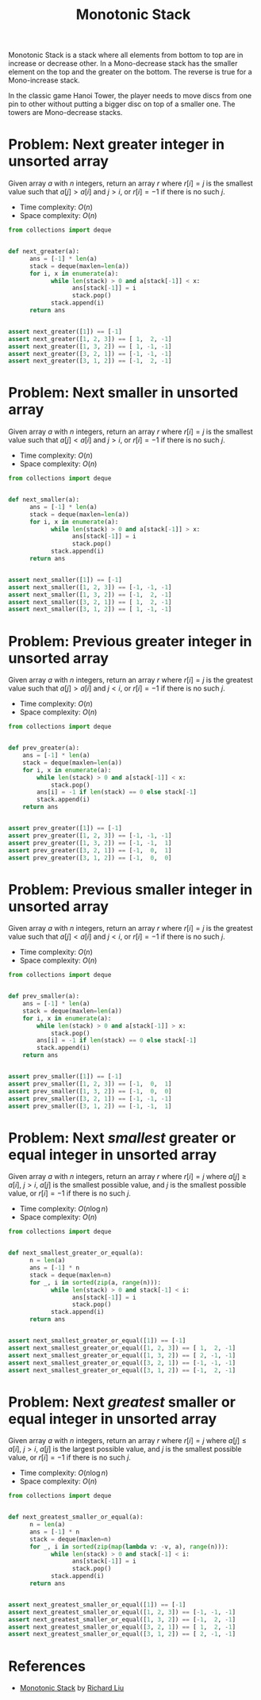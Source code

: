 :PROPERTIES:
:ID:       E4CFDB04-DCFD-47E3-9ED2-0DC6446420B5
:END:
#+TITLE: Monotonic Stack

Monotonic Stack is a stack where all elements from bottom to top are in increase or decrease other.  In a Mono-decrease stack has the smaller element on the top and the greater on the bottom.  The reverse is true for a Mono-increase stack.

[[file:assets/2022-06-11_11-32-49_screenshot.png]]

In the classic game Hanoi Tower, the player needs to move discs from one pin to other without putting a bigger disc on top of a smaller one.  The towers are Mono-decrease stacks.

* Problem: Next greater integer in unsorted array
:PROPERTIES:
:ID:       E4C9A18D-FC2B-4C1D-A040-1A94C39F9F63
:END:

Given array $a$ with $n$ integers, return an array $r$ where $r[i]=j$ is the smallest value such that $a[j] > a[i]$ and $j>i$, or $r[i]=-1$ if there is no such $j$.

- Time complexity: $O(n)$
- Space complexity: $O(n)$

#+begin_src python
  from collections import deque


  def next_greater(a):
        ans = [-1] * len(a)
        stack = deque(maxlen=len(a))
        for i, x in enumerate(a):
              while len(stack) > 0 and a[stack[-1]] < x:
                    ans[stack[-1]] = i
                    stack.pop()
              stack.append(i)
        return ans


  assert next_greater([1]) == [-1]
  assert next_greater([1, 2, 3]) == [ 1,  2, -1]
  assert next_greater([1, 3, 2]) == [ 1, -1, -1]
  assert next_greater([3, 2, 1]) == [-1, -1, -1]
  assert next_greater([3, 1, 2]) == [-1,  2, -1]
#+end_src

* Problem: Next smaller in unsorted array
:PROPERTIES:
:ID:       135D43F0-78FA-43E4-821F-509439B633D1
:END:

Given array $a$ with $n$ integers, return an array $r$ where $r[i]=j$ is the smallest value such that $a[j] < a[i]$ and $j>i$, or $r[i]=-1$ if there is no such $j$.

- Time complexity: $O(n)$
- Space complexity: $O(n)$

#+begin_src python
  from collections import deque


  def next_smaller(a):
        ans = [-1] * len(a)
        stack = deque(maxlen=len(a))
        for i, x in enumerate(a):
              while len(stack) > 0 and a[stack[-1]] > x:
                    ans[stack[-1]] = i
                    stack.pop()
              stack.append(i)
        return ans


  assert next_smaller([1]) == [-1]
  assert next_smaller([1, 2, 3]) == [-1, -1, -1]
  assert next_smaller([1, 3, 2]) == [-1,  2, -1]
  assert next_smaller([3, 2, 1]) == [ 1,  2, -1]
  assert next_smaller([3, 1, 2]) == [ 1, -1, -1]
#+end_src

* Problem: Previous greater integer in unsorted array
:PROPERTIES:
:ID:       9F9827A4-93A9-43AF-8E45-673A1A315E44
:END:

Given array $a$ with $n$ integers, return an array $r$ where $r[i]=j$ is the greatest value such that $a[j] > a[i]$ and $j<i$, or $r[i]=-1$ if there is no such $j$.

- Time complexity: $O(n)$
- Space complexity: $O(n)$

#+begin_src python
  from collections import deque


  def prev_greater(a):
      ans = [-1] * len(a)
      stack = deque(maxlen=len(a))
      for i, x in enumerate(a):
          while len(stack) > 0 and a[stack[-1]] < x:
              stack.pop()
          ans[i] = -1 if len(stack) == 0 else stack[-1]
          stack.append(i)
      return ans


  assert prev_greater([1]) == [-1]
  assert prev_greater([1, 2, 3]) == [-1, -1, -1]
  assert prev_greater([1, 3, 2]) == [-1, -1,  1]
  assert prev_greater([3, 2, 1]) == [-1,  0,  1]
  assert prev_greater([3, 1, 2]) == [-1,  0,  0]
#+end_src

* Problem: Previous smaller integer in unsorted array
:PROPERTIES:
:ID:       C9A1DCE9-FFE5-498A-9A04-07B71ABDEFCD
:END:

Given array $a$ with $n$ integers, return an array $r$ where $r[i]=j$ is the greatest value such that $a[j] < a[i]$ and $j<i$, or $r[i]=-1$ if there is no such $j$.

- Time complexity: $O(n)$
- Space complexity: $O(n)$

#+begin_src python
  from collections import deque


  def prev_smaller(a):
      ans = [-1] * len(a)
      stack = deque(maxlen=len(a))
      for i, x in enumerate(a):
          while len(stack) > 0 and a[stack[-1]] > x:
              stack.pop()
          ans[i] = -1 if len(stack) == 0 else stack[-1]
          stack.append(i)
      return ans


  assert prev_smaller([1]) == [-1]
  assert prev_smaller([1, 2, 3]) == [-1,  0,  1]
  assert prev_smaller([1, 3, 2]) == [-1,  0,  0]
  assert prev_smaller([3, 2, 1]) == [-1, -1, -1]
  assert prev_smaller([3, 1, 2]) == [-1, -1,  1]
#+end_src

* Problem: Next /smallest/ greater or equal integer in unsorted array
:PROPERTIES:
:ID:       3AF9BB42-14CD-444D-9130-D3B0B23F89E7
:END:
Given array $a$ with $n$ integers, return an array $r$ where $r[i]=j$ where $a[j] \geq a[i]$, $j>i$, $a[j]$ is the smallest possible value, and $j$ is the smallest possible value, or $r[i]=-1$ if there is no such $j$.

- Time complexity: $O(n \log n)$
- Space complexity: $O(n)$

#+begin_src python
  from collections import deque


  def next_smallest_greater_or_equal(a):
        n = len(a)
        ans = [-1] * n
        stack = deque(maxlen=n)
        for _, i in sorted(zip(a, range(n))):
              while len(stack) > 0 and stack[-1] < i:
                    ans[stack[-1]] = i
                    stack.pop()
              stack.append(i)
        return ans


  assert next_smallest_greater_or_equal([1]) == [-1]
  assert next_smallest_greater_or_equal([1, 2, 3]) == [ 1,  2, -1]
  assert next_smallest_greater_or_equal([1, 3, 2]) == [ 2, -1, -1]
  assert next_smallest_greater_or_equal([3, 2, 1]) == [-1, -1, -1]
  assert next_smallest_greater_or_equal([3, 1, 2]) == [-1,  2, -1]
#+end_src

* Problem: Next /greatest/ smaller or equal integer in unsorted array
:PROPERTIES:
:ID:       C5F5ED6F-39FE-49C4-99AB-27E45AFE761F
:END:
Given array $a$ with $n$ integers, return an array $r$ where $r[i]=j$ where $a[j] \leq a[i]$, $j>i$, $a[j]$ is the largest possible value, and $j$ is the smallest possible value, or $r[i]=-1$ if there is no such $j$.

- Time complexity: $O(n \log n)$
- Space complexity: $O(n)$

#+begin_src python
  from collections import deque


  def next_greatest_smaller_or_equal(a):
        n = len(a)
        ans = [-1] * n
        stack = deque(maxlen=n)
        for _, i in sorted(zip(map(lambda v: -v, a), range(n))):
              while len(stack) > 0 and stack[-1] < i:
                    ans[stack[-1]] = i
                    stack.pop()
              stack.append(i)
        return ans


  assert next_greatest_smaller_or_equal([1]) == [-1]
  assert next_greatest_smaller_or_equal([1, 2, 3]) == [-1, -1, -1]
  assert next_greatest_smaller_or_equal([1, 3, 2]) == [-1,  2, -1]
  assert next_greatest_smaller_or_equal([3, 2, 1]) == [ 1,  2, -1]
  assert next_greatest_smaller_or_equal([3, 1, 2]) == [ 2, -1, -1]
#+end_src

* References

- [[https://liuzhenglaichn.gitbook.io/algorithm/monotonic-stack][Monotonic Stack]] by [[https://github.com/lzl124631x][Richard Liu]]
